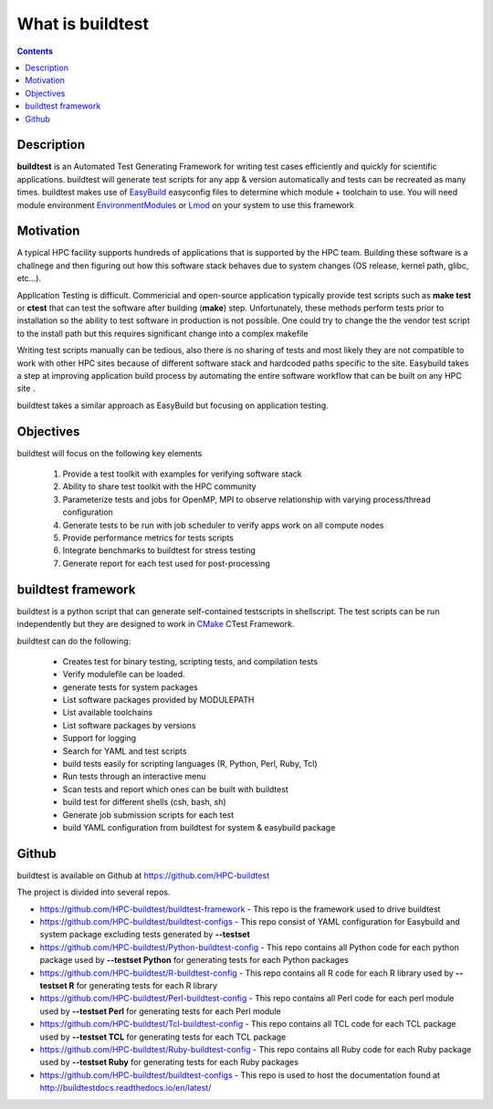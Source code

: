 .. _What_is_buildtest:

What is buildtest
=================


.. contents::
   :backlinks: none


Description
-----------

**buildtest** is an Automated Test Generating Framework for writing test cases
efficiently and quickly for scientific applications. buildtest will generate
test scripts for any app & version automatically and tests can be recreated as
many times. buildtest makes use of EasyBuild_ easyconfig files to determine
which module + toolchain to use. You will need module environment
EnvironmentModules_ or Lmod_ on your system to use this framework

.. _EasyBuild: https://easybuild.readthedocs.io/en/latest/
.. _EnvironmentModules: http://modules.sourceforge.net/
.. _Lmod: https://github.com/TACC/Lmod


Motivation
-----------

A typical HPC facility supports hundreds of applications that is supported by the HPC team.
Building these software is a challnege and then figuring out how this software stack behaves
due to system changes (OS release, kernel path, glibc, etc...).

Application Testing is difficult. Commericial and open-source application typically provide
test scripts such as **make test** or **ctest** that can test the software after building
(**make**) step. Unfortunately, these methods perform tests prior to installation so
the ability to test software in production is not possible. One could try to change the
the vendor test script to the install path but this requires significant change into
a complex makefile

Writing test scripts manually can be tedious, also there is no sharing of tests
and most likely they are not compatible to work with other HPC sites because of different
software stack and hardcoded paths specific to the site. Easybuild
takes a step at improving application build process by automating the entire
software workflow that can be built on any HPC site .

buildtest takes a similar approach as EasyBuild but focusing on application
testing.



Objectives
-----------

buildtest will focus on the following key elements

        1. Provide a test toolkit with  examples for verifying software stack
        2. Ability to share test toolkit with the HPC community
        3. Parameterize tests and jobs for OpenMP, MPI to observe relationship with varying process/thread configuration
        4. Generate tests to be run with job scheduler to verify apps work on all compute nodes
        5. Provide performance metrics for tests scripts
        6. Integrate benchmarks to buildtest for stress testing
        7. Generate report for each test used for post-processing


buildtest framework
-------------------

buildtest is a python script that can generate self-contained testscripts in
shellscript. The test scripts can be run independently but they are
designed to work in CMake_ CTest Framework.

buildtest can do the following:

 - Creates test for binary testing, scripting tests, and compilation tests
 - Verify modulefile can be loaded.
 - generate tests for system packages
 - List software packages provided by MODULEPATH
 - List available toolchains
 - List software packages by versions
 - Support for logging
 - Search for YAML and test scripts
 - build tests easily for scripting languages (R, Python, Perl, Ruby, Tcl)
 - Run tests through an interactive menu
 - Scan tests and report which ones can be built with buildtest
 - build test for different shells (csh, bash, sh)
 - Generate job submission scripts for each test
 - build YAML configuration from buildtest for system & easybuild package

.. _CMake: https://cmake.org/documentation/

Github
------

buildtest is available on Github at https://github.com/HPC-buildtest

The project is divided into several repos. 

- https://github.com/HPC-buildtest/buildtest-framework - This repo is the framework used to drive buildtest
- https://github.com/HPC-buildtest/buildtest-configs - This repo consist of YAML configuration for Easybuild and system package excluding tests generated by **--testset**
- https://github.com/HPC-buildtest/Python-buildtest-config - This repo contains all Python code for each python package used by **--testset Python** for generating tests for each Python packages
- https://github.com/HPC-buildtest/R-buildtest-config - This repo contains all R code for each R library used by **--testset R** for generating tests for each R library
- https://github.com/HPC-buildtest/Perl-buildtest-config - This repo contains all Perl code for each perl module used by **--testset Perl** for generating tests for each Perl module
- https://github.com/HPC-buildtest/Tcl-buildtest-config - This repo contains all TCL code for each TCL package used by **--testset TCL** for generating tests for each TCL package
- https://github.com/HPC-buildtest/Ruby-buildtest-config - This repo contains all Ruby code for each Ruby package used by **--testset Ruby** for generating tests for each Ruby packages
- https://github.com/HPC-buildtest/buildtest-configs - This repo is used to host the documentation found at http://buildtestdocs.readthedocs.io/en/latest/

